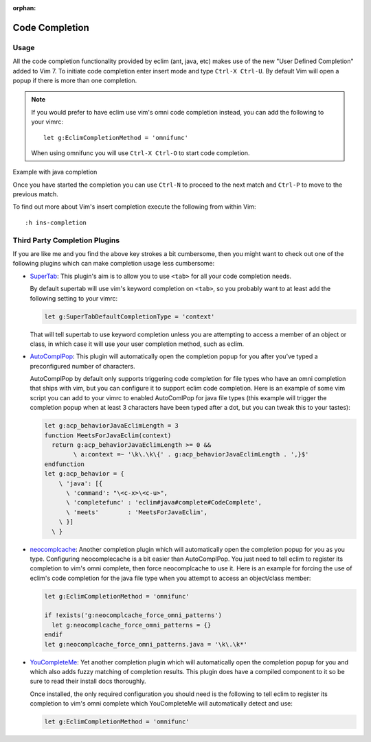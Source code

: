 :orphan:

.. Copyright (C) 2005 - 2013  Eric Van Dewoestine

   This program is free software: you can redistribute it and/or modify
   it under the terms of the GNU General Public License as published by
   the Free Software Foundation, either version 3 of the License, or
   (at your option) any later version.

   This program is distributed in the hope that it will be useful,
   but WITHOUT ANY WARRANTY; without even the implied warranty of
   MERCHANTABILITY or FITNESS FOR A PARTICULAR PURPOSE.  See the
   GNU General Public License for more details.

   You should have received a copy of the GNU General Public License
   along with this program.  If not, see <http://www.gnu.org/licenses/>.

Code Completion
===============

Usage
-----

All the code completion functionality provided by eclim (ant, java, etc) makes
use of the new "User Defined Completion" added to Vim 7.  To initiate code
completion enter insert mode and type ``Ctrl-X Ctrl-U``.  By default Vim will
open a popup if there is more than one completion.

.. _g\:EclimCompletionMethod:

.. note::

  If you would prefer to have eclim use vim's omni code completion instead, you
  can add the following to your vimrc:

  ::

    let g:EclimCompletionMethod = 'omnifunc'

  When using omnifunc you will use ``Ctrl-X Ctrl-O`` to start code completion.

Example with java completion

.. image:: ../images/screenshots/java/completion.png

Once you have started the completion you can use ``Ctrl-N`` to proceed to the
next match and ``Ctrl-P`` to move to the previous match.

To find out more about Vim's insert completion execute the following from
within Vim:

::

  :h ins-completion

Third Party Completion Plugins
------------------------------

If you are like me and you find the above key strokes a bit cumbersome, then you
might want to check out one of the following plugins which can make completion
usage less cumbersome:

- SuperTab_: This plugin's aim is to allow you to use ``<tab>`` for all your
  code completion needs.

  By default supertab will use vim's keyword completion on ``<tab>``, so you
  probably want to at least add the following setting to your vimrc:

  .. code-block:: vim

    let g:SuperTabDefaultCompletionType = 'context'

  That will tell supertab to use keyword completion unless you are attempting to
  access a member of an object or class, in which case it will use your user
  completion method, such as eclim.

- AutoComplPop_: This plugin will automatically open the completion popup
  for you after you've typed a preconfigured number of characters.

  AutoComplPop by default only supports triggering code completion for file types
  who have an omni completion that ships with vim, but you can configure it to
  support eclim code completion. Here is an example of some vim script you can
  add to your vimrc to enabled AutoComlPop for java file types (this example will
  trigger the completion popup when at least 3 characters have been typed after a
  dot, but you can tweak this to your tastes):

  .. code-block:: vim

    let g:acp_behaviorJavaEclimLength = 3
    function MeetsForJavaEclim(context)
      return g:acp_behaviorJavaEclimLength >= 0 &&
            \ a:context =~ '\k\.\k\{' . g:acp_behaviorJavaEclimLength . ',}$'
    endfunction
    let g:acp_behavior = {
        \ 'java': [{
          \ 'command': "\<c-x>\<c-u>",
          \ 'completefunc' : 'eclim#java#complete#CodeComplete',
          \ 'meets'        : 'MeetsForJavaEclim',
        \ }]
      \ }

- neocomplcache_: Another completion plugin which will automatically open the
  completion popup for you as you type. Configuring neocomplecache is a bit
  easier than AutoComplPop. You just need to tell eclim to register its
  completion to vim's omni complete, then force neocomplcache to use it. Here
  is an example for forcing the use of eclim's code completion for the java file
  type when you attempt to access an object/class member:

  .. code-block:: vim

    let g:EclimCompletionMethod = 'omnifunc'

    if !exists('g:neocomplcache_force_omni_patterns')
      let g:neocomplcache_force_omni_patterns = {}
    endif
    let g:neocomplcache_force_omni_patterns.java = '\k\.\k*'

- YouCompleteMe_: Yet another completion plugin which will automatically open
  the completion popup for you and which also adds fuzzy matching of completion
  results. This plugin does have a compiled component to it so be sure to read
  their install docs thoroughly.

  Once installed, the only required configuration you should need is the
  following to tell eclim to register its completion to vim's omni complete
  which YouCompleteMe will automatically detect and use:

  .. code-block:: vim

    let g:EclimCompletionMethod = 'omnifunc'

.. _supertab: https://github.com/ervandew/supertab
.. _autocomplpop: https://bitbucket.org/ns9tks/vim-autocomplpop
.. _neocomplcache: https://github.com/Shougo/neocomplcache.vim
.. _youcompleteme: https://github.com/Valloric/YouCompleteMe
